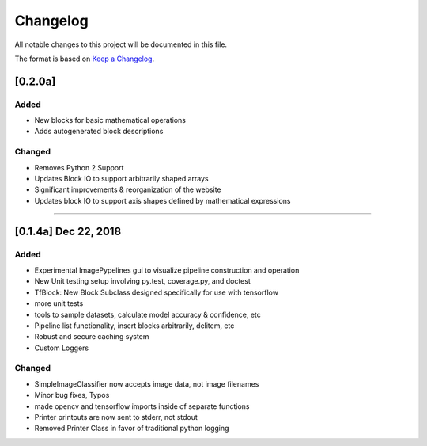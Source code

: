 =========
Changelog
=========

All notable changes to this project will be documented in this file.

The format is based on `Keep a Changelog`_.

.. _Keep a Changelog : https://keepachangelog.com/en/1.0.0/


[0.2.0a]
--------

Added
^^^^^
- New blocks for basic mathematical operations
- Adds autogenerated block descriptions

Changed
^^^^^^^
- Removes Python 2 Support
- Updates Block IO to support arbitrarily shaped arrays
- Significant improvements & reorganization of the website
- Updates block IO to support axis shapes defined by mathematical expressions

--------------------------------------------------------------------------------

[0.1.4a]  Dec 22, 2018
----------------------
Added
^^^^^
- Experimental ImagePypelines gui to visualize pipeline construction and operation
- New Unit testing setup involving py.test, coverage.py, and doctest
- TfBlock: New Block Subclass designed specifically for use with tensorflow
- more unit tests
- tools to sample datasets, calculate model accuracy & confidence, etc
- Pipeline list functionality, insert blocks arbitrarily, delitem, etc
- Robust and secure caching system
- Custom Loggers


Changed
^^^^^^^
- SimpleImageClassifier now accepts image data, not image filenames
- Minor bug fixes, Typos
- made opencv and tensorflow imports inside of separate functions
- Printer printouts are now sent to stderr, not stdout
- Removed Printer Class in favor of traditional python logging
